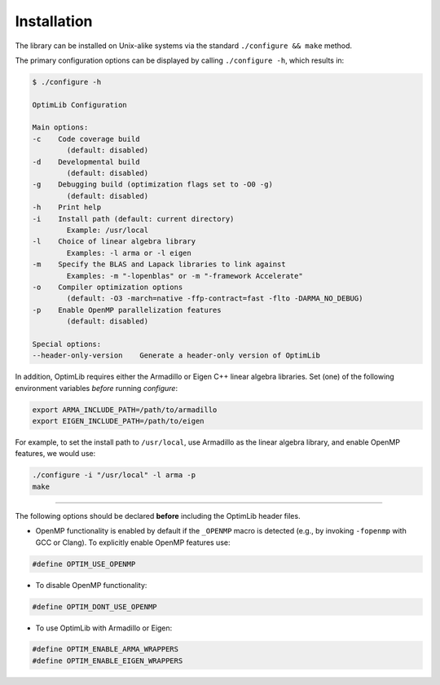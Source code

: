 .. Copyright (c) 2016-2022 Keith O'Hara

   Distributed under the terms of the Apache License, Version 2.0.

   The full license is in the file LICENSE, distributed with this software.

.. _installation:

Installation
============

The library can be installed on Unix-alike systems via the standard ``./configure && make`` method.

The primary configuration options can be displayed by calling ``./configure -h``, which results in:

.. code:: bash

    $ ./configure -h

    OptimLib Configuration

    Main options:
    -c    Code coverage build
            (default: disabled)
    -d    Developmental build
            (default: disabled)
    -g    Debugging build (optimization flags set to -O0 -g)
            (default: disabled)
    -h    Print help
    -i    Install path (default: current directory)
            Example: /usr/local
    -l    Choice of linear algebra library
            Examples: -l arma or -l eigen
    -m    Specify the BLAS and Lapack libraries to link against
            Examples: -m "-lopenblas" or -m "-framework Accelerate"
    -o    Compiler optimization options
            (default: -O3 -march=native -ffp-contract=fast -flto -DARMA_NO_DEBUG)
    -p    Enable OpenMP parallelization features
            (default: disabled)

    Special options:
    --header-only-version    Generate a header-only version of OptimLib


In addition, OptimLib requires either the Armadillo or Eigen C++ linear algebra libraries. Set (one) of the following environment variables *before* running `configure`:

.. code:: bash
    
    export ARMA_INCLUDE_PATH=/path/to/armadillo
    export EIGEN_INCLUDE_PATH=/path/to/eigen

For example, to set the install path to ``/usr/local``, use Armadillo as the linear algebra library, and enable OpenMP features, we would use:

.. code:: bash

    ./configure -i "/usr/local" -l arma -p
    make

----

The following options should be declared **before** including the OptimLib header files. 

- OpenMP functionality is enabled by default if the ``_OPENMP`` macro is detected (e.g., by invoking ``-fopenmp`` with GCC or Clang). To explicitly enable OpenMP features use:

.. code:: cpp

    #define OPTIM_USE_OPENMP

- To disable OpenMP functionality:

.. code:: cpp

    #define OPTIM_DONT_USE_OPENMP

- To use OptimLib with Armadillo or Eigen:

.. code:: cpp

    #define OPTIM_ENABLE_ARMA_WRAPPERS
    #define OPTIM_ENABLE_EIGEN_WRAPPERS

